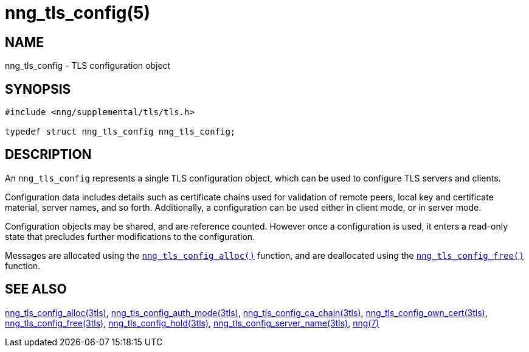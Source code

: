 = nng_tls_config(5)
//
// Copyright 2020 Staysail Systems, Inc. <info@staysail.tech>
// Copyright 2019 Devolutions <devolutions.net>
//
// This document is supplied under the terms of the MIT License, a
// copy of which should be located in the distribution where this
// file was obtained (LICENSE.txt).  A copy of the license may also be
// found online at https://opensource.org/licenses/MIT.
//

== NAME

nng_tls_config - TLS configuration object

== SYNOPSIS

[source, c]
----
#include <nng/supplemental/tls/tls.h>

typedef struct nng_tls_config nng_tls_config;
----

== DESCRIPTION

An `nng_tls_config` represents a single ((TLS configuration)) object, which
can be used to configure TLS servers and clients.

Configuration data includes details such as certificate chains used for
validation of remote peers, local key and certificate material, server
names, and so forth.
Additionally, a configuration can be used either in client mode, or in
server mode.

Configuration objects may be shared, and are reference counted.
However once a configuration is used, it enters a read-only state that
precludes further modifications to the configuration.

Messages are allocated using the
xref:nng_tls_config_alloc.3tls.adoc[`nng_tls_config_alloc()`]
function, and are deallocated using the
xref:nng_tls_config_free.3tls.adoc[`nng_tls_config_free()`]
function.

== SEE ALSO

[.text-left]
xref:nng_tls_config_alloc.3tls.adoc[nng_tls_config_alloc(3tls)],
xref:nng_tls_config_auth_mode.3tls.adoc[nng_tls_config_auth_mode(3tls)],
xref:nng_tls_config_ca_chain.3tls.adoc[nng_tls_config_ca_chain(3tls)],
xref:nng_tls_config_own_cert.3tls.adoc[nng_tls_config_own_cert(3tls)],
xref:nng_tls_config_free.3tls.adoc[nng_tls_config_free(3tls)],
xref:nng_tls_config_hold.3tls.adoc[nng_tls_config_hold(3tls)],
xref:nng_tls_config_server_name.3tls.adoc[nng_tls_config_server_name(3tls)],
xref:nng.7.adoc[nng(7)]
